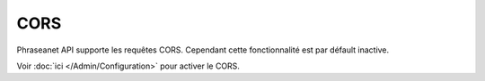 CORS
====

Phraseanet API supporte les requêtes CORS.
Cependant cette fonctionnalité est par défault inactive.

Voir :doc:`ici </Admin/Configuration>` pour activer le CORS.

